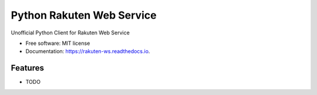 ===============================
Python Rakuten Web Service
===============================



.. image:: https://img.shields.io/pypi/v/rakuten-ws.svg
    :target: https://pypi.python.org/pypi/rakuten-ws

.. image:: https://travis-ci.org/alexandriagroup/rakuten-ws.svg?branch=master
    :target: https://travis-ci.org/alexandriagroup/rakuten-ws
    :alt: CI Status

.. image:: http://codecov.io/github/alexandriagroup/rakuten-ws/coverage.svg?branch=master
    :target: http://codecov.io/github/alexandriagroup/rakuten-ws?branch=master
    :alt: Coverage Status

.. image:: https://readthedocs.org/projects/rakuten-ws/badge/?version=latest
    :target: https://readthedocs.org/projects/rakuten-ws/?badge=latest
    :alt: Documentation Status

.. image:: https://landscape.io/github/alexandriagroup/rakuten-ws/master/landscape.svg?style=flat
    :target: https://landscape.io/github/alexandriagroup/rakuten-ws/master
    :alt: Code Health

.. image:: https://pyup.io/repos/github/alexandriagroup/rakuten-ws/shield.svg
     :target: https://pyup.io/repos/github/alexandriagroup/rakuten-ws/
     :alt: Updates

Unofficial Python Client for Rakuten Web Service


* Free software: MIT license
* Documentation: https://rakuten-ws.readthedocs.io.


Features
--------

* TODO
